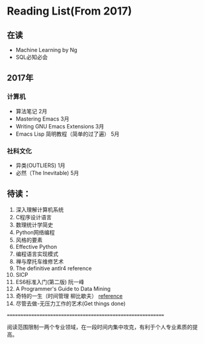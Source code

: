 * Reading List(From 2017)

** 在读
   - Machine Learning by Ng
   - SQL必知必会

** 2017年

*** 计算机
    - 算法笔记 2月
    - Mastering Emacs 3月
    - Writing GNU Emacs Extensions 3月
    - Emacs Lisp 简明教程（简单的过了遍） 5月

*** 社科文化
    - 异类(OUTLIERS) 1月
	- 必然（The Inevitable) 5月

** 待读：

 1. 深入理解计算机系统
 2. C程序设计语言
 3. 数理统计学简史
 4. Python网络编程
 5. 风格的要素
 6. Effective Python
 7. 编程语言实现模式
 8. 禅与摩托车维修艺术
 9. The definitive antlr4 reference
 10. SICP
 11. ES6标准入门(第二版) 阮一峰
 12. A Programmer's Guide to Data Mining
 13. 奇特的一生（时间管理 柳比歇夫） [[http://www.mifengtd.cn/articles/lyubishchev-time-management.html][reference]]
 14. 尽管去做-无压力工作的艺术(Get things done)



============================================================

阅读范围限制一两个专业领域，在一段时间内集中攻克，有利于个人专业素质的提高。




